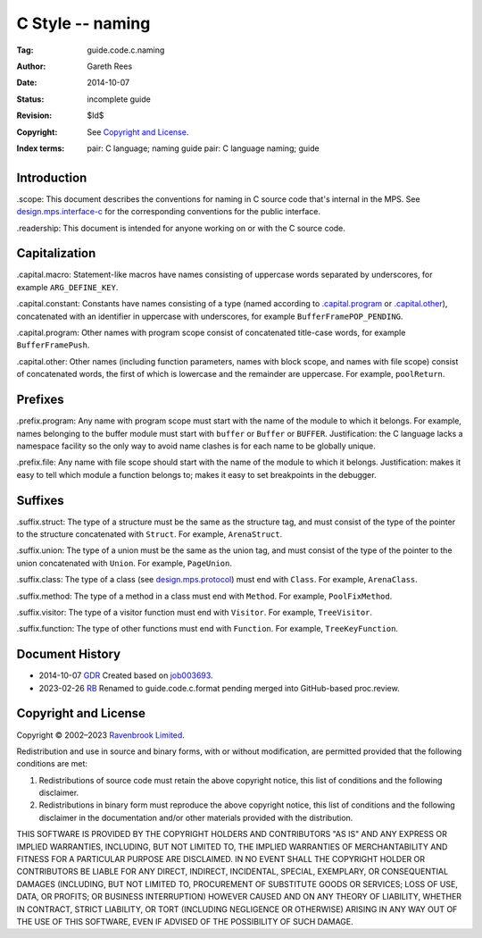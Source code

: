 .. mode: -*- rst -*-

C Style -- naming
=================

:Tag: guide.code.c.naming
:Author: Gareth Rees
:Date: 2014-10-07
:Status: incomplete guide
:Revision: $Id$
:Copyright: See `Copyright and License`_.
:Index terms:
   pair: C language; naming guide
   pair: C language naming; guide


Introduction
------------

_`.scope`: This document describes the conventions for naming in C
source code that's internal in the MPS. See design.mps.interface-c_
for the corresponding conventions for the public interface.

.. _design.mps.interface-c: interface-c

_`.readership`: This document is intended for anyone working on or
with the C source code.


Capitalization
--------------

_`.capital.macro`: Statement-like macros have names consisting of
uppercase words separated by underscores, for example
``ARG_DEFINE_KEY``.

_`.capital.constant`: Constants have names consisting of a type (named
according to `.capital.program`_ or `.capital.other`_), concatenated
with an identifier in uppercase with underscores, for example
``BufferFramePOP_PENDING``.

_`.capital.program`: Other names with program scope consist of
concatenated title-case words, for example ``BufferFramePush``.

_`.capital.other`: Other names (including function parameters, names
with block scope, and names with file scope) consist of concatenated
words, the first of which is lowercase and the remainder are
uppercase. For example, ``poolReturn``.


Prefixes
--------

_`.prefix.program`: Any name with program scope must start with the
name of the module to which it belongs. For example, names belonging
to the buffer module must start with ``buffer`` or ``Buffer`` or
``BUFFER``. Justification: the C language lacks a namespace facility
so the only way to avoid name clashes is for each name to be globally
unique.

_`.prefix.file`: Any name with file scope should start with the name
of the module to which it belongs. Justification: makes it easy to
tell which module a function belongs to; makes it easy to set
breakpoints in the debugger.


Suffixes
--------

_`.suffix.struct`: The type of a structure must be the same as the
structure tag, and must consist of the type of the pointer to the
structure concatenated with ``Struct``. For example, ``ArenaStruct``.

_`.suffix.union`: The type of a union must be the same as the union
tag, and must consist of the type of the pointer to the union
concatenated with ``Union``. For example, ``PageUnion``.

_`.suffix.class`: The type of a class (see design.mps.protocol_)
must end with ``Class``. For example, ``ArenaClass``.

.. _design.mps.protocol: protocol

_`.suffix.method`: The type of a method in a class must end with
``Method``. For example, ``PoolFixMethod``.

_`.suffix.visitor`: The type of a visitor function must end with
``Visitor``. For example, ``TreeVisitor``.

_`.suffix.function`: The type of other functions must end with
``Function``. For example, ``TreeKeyFunction``.


Document History
----------------

- 2014-10-07  GDR_  Created based on job003693_.

- 2023-02-26 RB_ Renamed to guide.code.c.format pending merged into
  GitHub-based proc.review.

.. _job003693: https://www.ravenbrook.com/project/mps/issue/job003693/
.. _GDR: https://www.ravenbrook.com/consultants/gdr
.. _RB: https://www.ravenbrook.com/consultants/rb


Copyright and License
---------------------

Copyright © 2002–2023 `Ravenbrook Limited <https://www.ravenbrook.com/>`_.

Redistribution and use in source and binary forms, with or without
modification, are permitted provided that the following conditions are
met:

1. Redistributions of source code must retain the above copyright
   notice, this list of conditions and the following disclaimer.

2. Redistributions in binary form must reproduce the above copyright
   notice, this list of conditions and the following disclaimer in the
   documentation and/or other materials provided with the distribution.

THIS SOFTWARE IS PROVIDED BY THE COPYRIGHT HOLDERS AND CONTRIBUTORS
"AS IS" AND ANY EXPRESS OR IMPLIED WARRANTIES, INCLUDING, BUT NOT
LIMITED TO, THE IMPLIED WARRANTIES OF MERCHANTABILITY AND FITNESS FOR
A PARTICULAR PURPOSE ARE DISCLAIMED. IN NO EVENT SHALL THE COPYRIGHT
HOLDER OR CONTRIBUTORS BE LIABLE FOR ANY DIRECT, INDIRECT, INCIDENTAL,
SPECIAL, EXEMPLARY, OR CONSEQUENTIAL DAMAGES (INCLUDING, BUT NOT
LIMITED TO, PROCUREMENT OF SUBSTITUTE GOODS OR SERVICES; LOSS OF USE,
DATA, OR PROFITS; OR BUSINESS INTERRUPTION) HOWEVER CAUSED AND ON ANY
THEORY OF LIABILITY, WHETHER IN CONTRACT, STRICT LIABILITY, OR TORT
(INCLUDING NEGLIGENCE OR OTHERWISE) ARISING IN ANY WAY OUT OF THE USE
OF THIS SOFTWARE, EVEN IF ADVISED OF THE POSSIBILITY OF SUCH DAMAGE.

